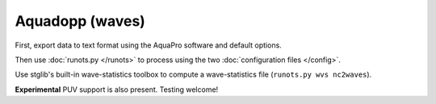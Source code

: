 Aquadopp (waves)
****************

First, export data to text format using the AquaPro software and default options.

Then use :doc:`runots.py </runots>` to process using the two :doc:`configuration files </config>`.

Use stglib's built-in wave-statistics toolbox to compute a wave-statistics file (``runots.py wvs nc2waves``).

**Experimental** PUV support is also present. Testing welcome!
